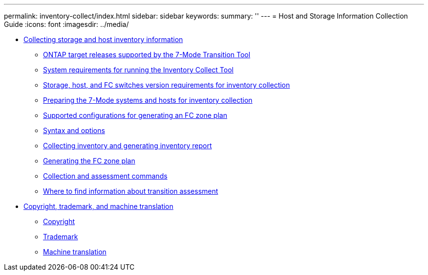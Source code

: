 ---
permalink: inventory-collect/index.html
sidebar: sidebar
keywords: 
summary: ''
---
= Host and Storage Information Collection Guide
:icons: font
:imagesdir: ../media/

* xref:concept_collecting_host_and_storage_inventory_information_for_transition_assessment.adoc[Collecting storage and host inventory information]
 ** xref:concept_ontap_target_releases_supported_by_the_7_mode_transition_tool.adoc[ONTAP target releases supported by the 7-Mode Transition Tool]
 ** xref:concept_system_requirements_for_running_ict.adoc[System requirements for running the Inventory Collect Tool]
 ** xref:concept_storage_and_host_version_requirements.adoc[Storage, host, and FC switches version requirements for inventory collection]
 ** xref:task_preparing_the_7_mode_systems_for_inventory_collection.adoc[Preparing the 7-Mode systems and hosts for inventory collection]
 ** xref:concept_supported_configurations_for_generating_an_fc_zone_plan.adoc[Supported configurations for generating an FC zone plan]
 ** xref:reference_syntax_and_options.adoc[Syntax and options]
 ** xref:task_collecting_inventory_and_generating_inventory_report.adoc[Collecting inventory and generating inventory report]
 ** xref:task_generating_fc_zone_plan.adoc[Generating the FC zone plan]
 ** xref:reference_collection_and_assessment_commands.adoc[Collection and assessment commands]
 ** xref:concept_where_to_find_information_about_transition_assessment.adoc[Where to find information about transition assessment]
* xref:reference_copyright_and_trademark.adoc[Copyright, trademark, and machine translation]
 ** xref:reference_copyright.adoc[Copyright]
 ** xref:reference_trademark.adoc[Trademark]
 ** xref:generic_machine_translation_disclaimer.adoc[Machine translation]
